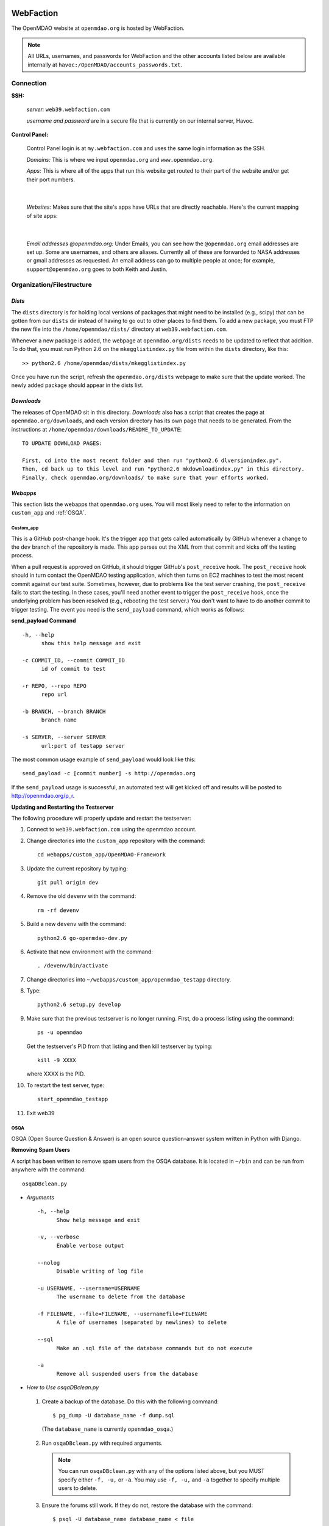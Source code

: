 
WebFaction
----------
	
The OpenMDAO website at ``openmdao.org`` is hosted by WebFaction.

.. note:: All URLs, usernames, and passwords for WebFaction and the other accounts listed below are available internally
          at ``havoc:/OpenMDAO/accounts_passwords.txt``.

	
Connection
==========
		
**SSH:**
		 
     `server:`  ``web39.webfaction.com``

     `username and password` are in a secure file that is currently on our internal server, Havoc.

**Control Panel:**  
			
     Control Panel login is at ``my.webfaction.com`` and uses the same login information as the SSH.

     `Domains:`  This is where we input ``openmdao.org`` and ``www.openmdao.org``.

     `Apps:` This is where all of the apps that run this website get routed to their part of the
     website and/or get their port numbers.

			
     .. image:: /images/website/apps.png

|    
 
  `Websites:` Makes sure that the site's apps have URLs that are directly reachable.  Here's the current
  mapping of site apps:

   .. image:: /images/website/urls.png
     
|   
 
     `Email addresses @openmdao.org:`  Under Emails, you can see how the ``@openmdao.org`` email addresses
     are set up.  Some are usernames, and others are aliases.  Currently all of these are forwarded to NASA
     addresses or gmail addresses as requested.  An email address can go to multiple people at once; for
     example, ``support@openmdao.org`` goes to both Keith and Justin.   


Organization/Filestructure
===========================

`Dists`    
~~~~~~~~

The ``dists`` directory is for holding local versions of packages that might need to be installed
(e.g., scipy) that can be gotten from our ``dists`` dir instead of having to go out to other
places to find them.  To add a new package, you must FTP the new file into the
``/home/openmdao/dists/`` directory at ``web39.webfaction.com``.   

Whenever a new package is added, the webpage at ``openmdao.org/dists`` needs to be updated to
reflect that addition. To do that, you must run Python 2.6 on the ``mkegglistindex.py`` file from
within the ``dists`` directory, like this:

::

  >> python2.6 /home/openmdao/dists/mkegglistindex.py

Once you have run the script, refresh the ``openmdao.org/dists`` webpage to make sure that the
update worked.  The newly added package should appear in the dists list.

`Downloads`
~~~~~~~~~~~  

The releases of OpenMDAO sit in this directory.  *Downloads* also has a script that creates the page
at ``openmdao.org/downloads``, and each version directory has its own page that needs to be
generated. From the instructions at ``/home/openmdao/downloads/README_TO_UPDATE``:

::

  TO UPDATE DOWNLOAD PAGES:

  First, cd into the most recent folder and then run "python2.6 dlversionindex.py".
  Then, cd back up to this level and run "python2.6 mkdownloadindex.py" in this directory.
  Finally, check openmdao.org/downloads/ to make sure that your efforts worked.

`Webapps`
~~~~~~~~~~

This section lists the webapps that ``openmdao.org`` uses. You will most likely need to refer to the information 
on ``custom_app`` and :ref:`OSQA`.

Custom_app
++++++++++++

This is a GitHub post-change hook. It's the trigger app that gets called automatically by GitHub whenever a change to
the ``dev``  branch of the repository is made.  This app parses out the XML from that commit and kicks off the
testing process.

When a pull request is approved on GitHub, it should trigger GitHub's ``post_receive`` hook.  The ``post_receive`` hook
should in turn contact the OpenMDAO testing application, which then turns on EC2 machines to test the most recent commit
against our test suite.  Sometimes, however, due to problems like the test server crashing, the ``post_receive`` fails to
start the testing.  In these cases, you'll need another event to trigger the ``post_receive`` hook, once the
underlying problem has been resolved (e.g., rebooting the test server.)  You don't want to have to do another commit to
trigger testing.  The event you need is the ``send_payload`` command, which works as follows:

**send_payload Command**

::

  -h, --help            
        show this help message and exit

  -c COMMIT_ID, --commit COMMIT_ID
        id of commit to test
	
  -r REPO, --repo REPO  
        repo url
  
  -b BRANCH, --branch BRANCH
        branch name
	
  -s SERVER, --server SERVER
        url:port of testapp server

The most common usage example of ``send_payload`` would look like this::

  send_payload -c [commit number] -s http://openmdao.org

If the ``send_payload`` usage is successful, an automated test will get kicked off and results will be posted to
http://openmdao.org/p_r.


**Updating and Restarting the Testserver**

The following procedure will properly update and restart the testserver:

1.  Connect to ``web39.webfaction.com`` using the openmdao account.

2.  Change directories into the ``custom_app`` repository with the command::

     cd webapps/custom_app/OpenMDAO-Framework


3.  Update the current repository by typing:: 

     git pull origin dev

4.  Remove the old ``devenv`` with the command::

     rm -rf devenv

5.  Build a new ``devenv`` with the command::

     python2.6 go-openmdao-dev.py

6.  Activate that new environment with the command::

    . /devenv/bin/activate


7.  Change directories into ``~/webapps/custom_app/openmdao_testapp`` directory. 

8.  Type::

     python2.6 setup.py develop

9.  Make sure that the previous testserver is no longer running. First, do a process listing using the command::

     ps -u openmdao
    
    Get the testserver's PID from that listing and then kill testserver by typing::
    
     kill -9 XXXX
    
    where XXXX is the PID.
    
10. To restart the test server, type::

     start_openmdao_testapp  

11. Exit web39


.. _`OSQA`:

OSQA
+++++

OSQA (Open Source Question & Answer) is an open source question-answer system written in Python with Django.

**Removing Spam Users**

A script has been written to remove spam users from the OSQA database. It is located in ``~/bin`` and can be run
from anywhere with the command::

  osqaDBclean.py  

+ *Arguments*

  :: 

    -h, --help 
          Show help message and exit 

    -v, --verbose 
          Enable verbose output 

    --nolog 
          Disable writing of log file 

    -u USERNAME, --username=USERNAME 
          The username to delete from the database 

    -f FILENAME, --file=FILENAME, --usernamefile=FILENAME 
          A file of usernames (separated by newlines) to delete 

    --sql 
          Make an .sql file of the database commands but do not execute 

    -a 
          Remove all suspended users from the database 

 
- *How to Use osqaDBclean.py*

 1. Create a backup of the database. Do this with the following command: 

    ::

      $ pg_dump -U database_name -f dump.sql 

   (The ``database_name`` is currently ``openmdao_osqa``.) 

 2. Run ``osqaDBclean.py`` with required arguments.


    .. Note:: You can run ``osqaDBclean.py`` with any of the options listed above, but you MUST specify either ``-f, -u,`` or
              ``-a``. You may use ``-f, -u,`` and ``-a`` together to specify multiple users to delete.


 3. Ensure the forums still work. If they do not, restore the database with the command:  

    ::

      $ psql -U database_name database_name < file  

 
- *How to Change the Database that osqaDBclean.py Connects to* 
 
  You must edit the script in order to change the database that it connects to. Find the following line (near the top of
  the file) and change the appropriate fields.  

  ::

    db = psycopg2.connect(host='127.0.0.1', 
    		database='openmdao_osqa', 
    		user='openmdao_osqa', 
    		password=?supersecretpassword',) 


  .. Note:: On WebFaction, ``database`` and ``user`` are ALWAYS the same. ``Password`` is not necessarily the same as
	    the ssh password. It is unique to the database and should not be changed without changing the password field
	    in the ``osqalocal_settings.py`` file.)


Procedures Doc
+++++++++++++++

The Procedure Doc is the document that you're reading now; it is kept on WebFaction under 
``/home/openmdao/docs/procedure_docs`` and points to the URL http://openmdao.org/procedures. That WebFaction folder is a
repository that watches ``git://github.com/OpenMDAO/OpenMDAO-Procedures.git``.  So when Procedures Doc repo is updated,  if
the changes are to be reflected in the online version, then you must go to this folder,  do a ``git pull`` to update the
repo, and then do ``make html`` to get the new doc built.

Stats
+++++++

This app populates a stats page up at ``openmdao.org/stats``.  It's a built-in WebFaction app, so you
can't do much other than install it and give it a URL. There's nothing to configure here, although
password-protecting this page could be useful.


WordPress
+++++++++

This app runs the bulk of the OpenMDAO website.  For details on WordPress, please see the following section.


WordPress 
----------

This tool is used to manage the information on the ``openmdao.org`` website. 

Content
=======

Most of the pages on the site are created as a `page` through the WordPress editor. The `front` page is a static HTML page.


**News** - The `News` page is a blog app plugin. Any `post` created in the WordPress editor shows up here. As the name implies, it should be used for news. 

**Downloads** - This is a family of pages. (`Downloads` leads to the downloads page that's generated by Justin's script.)

- **Recent Releases** and **Archives** pages are automatically generated. To add a release to the  downloads
  page, see the ``README_TO_UPDATE`` file in the ``downloads`` folder on the server.

- **Plugins** is simply a link to the GitHub repo.

- **Supported Operating Systems** is also automatically generated. This plugin (OpenMDAO Supported Systems
  Provider) grabs data from the Amazon EC2 machines to determine what OS, architecture, and Python version is
  being tested. To manually add a supported system, please see the ``README`` file in the plugin's directory.

**Support** - This is also a family of pages that take users to either documentation, screencasts, or to the OSQA app mentioned previously. 

- **Docs** and **Dev Docs** point to Sphinx documentation.

- **Forum** points to the OSQA forum. 

- **Screencasts** points to our YouTube page.

**Publications** - This is automatically generated from the ``publications`` folder on the server's home directory. Any file in that folder
will show up on the `Publications` page -- EXCEPT files that start with ``!``. File names must `not` contain spaces, and any underscores in the name will display as a space. See ``!README_TO_UPDATE.txt`` in the ``publications`` folder for more details. 

Changing the WordPress URL
=============================

1. Change the "app" path on ``my.webfaction.com``

 a) Go to ``my.webfaction.com`` and log in

 b) Navigate to ``Domains/Websites``

 c) Go to ``Websites``

 d) Click **edit** on the WordPress site

 e) Change the URL path of the ``wp_test`` app

2) In the ``functions.php`` of the current theme of the WordPress site (found in ``/wp-content/themes/'NAME-OF-THEME'/functions.php``), add two lines of code. 
   These should be the FIRST THING IN THE FILE, after ``<?php`` of course.

   ::

     define('WP_HOME','http://example.com');
     define('WP_SITEURL','http://example.com');

   If there is no ``functions.php`` file, create one with only those two lines. 

   Next, load the WordPress admin page until it works. 
   Log in and check to see that this is your site. 

   .. note:: Once your site is working, REMOVE THE LINES OF CODE FROM the ``function.php`` file.


3. Update the database (The image gallery will not work correctly until you do this.)

 a) Log in to the site's ``phpMyAdmin`` page, accessible from ``my.webfaction.com``. The password to the
    WordPress  database can be found under "Extra info" when clicking on the ``wp_test`` app from the
    **Applications** tab.

 b) Click on the WordPress database, and then click on the **SQL** tab on the top. Run the following code (replacing NEWURL with your new
    url, and OLDURL with your old url):

   ::

     update wp_posts set post_content = replace(post_content, "http://OLDURL.org", "http://NEWURL.org");
     update wp_options set option_value = replace(option_value, "http://OLDURL.org", "http://NEWURL.org");

   .. note:: Depending on your install, ``wp_posts`` and ``wp_options`` could have different prefixes. Adjust accordingly!


Updating the CSS or Header Art
================================

The website's CSS is defined by the current theme of the WordPress site. As of this writing, our theme is ``Yoko-OpenMDAO``
customization. Simply edit ``style.css`` as defined in the theme files to change our website's style. 

To change the header art, modify ``header.php`` in the current theme. The header art is loaded in the ``custom_banner`` div.


Amazon EC2
-----------

The Amazon Electronic Cloud Compute is where we host our machines that are involved in the automated online
testing.  The login info will be available in the password doc on Havoc. The process of setting up the machines is
discussed in a separate chapter of this document. Click `here <http://openmdao.org/procedures/amazon.html>`_ to 
view this information.


YouTube
-------

OpenMDAO has a YouTube account that is used for posting screencasts of installations and various things.  A
document on how to shoot a standard OpenMDAO screencast is HERE (link to the doc once it exists).  The email
address ``screencasts@openmdao.org`` is tied to this account and currently goes only to Keith.  We have a
`channel` at http://www.youtube.com/openmdao.  The username and password for this account will be in the
password document on Havoc.

Twitter
--------

OpenMDAO has a Twitter account that is used to announce new releases, new screencasts, or any other pertinent
news to our followers.  This is a simple one; simply use the login information to get into the account and
then post the pertinent information or reply to any direct mentions that may have happened.  Currently, the
Twitter account is tied to the ``support@openmdao.org`` email address, so if you want to be copied on Twitter
notifications, add yourself to that email address (see above section on email aliases). Our feed is available
at: http://twitter.com/#!/openmdao.  The username and password for this account will be in the
password document on Havoc.


Launchpad
----------

``launchpad.net/openmdao`` is no longer used but has a re-direct to the current project site and to
GitHub.  The only way to control this stuff is through Keith's account.


GitHub
-------

**Service Hooks:** GitHub is great for keeping code repositories, housing issues (formerly known as
tickets in our Trac world), and hosting wiki pages.  But for the Framework repository, we also have
a post-commit hook set.  Whenever a commit occurs on the dev branch, a blast of XML is sent to the
``custom_app`` we have running on WebFaction.  That app in turn kicks off the build and uses the XML
to log info on the commit that triggered the build.  

This process is wired together on GitHub at: https://github.com/OpenMDAO/OpenMDAO-Framework/admin.
(This link works only if you have admin privileges.)

Click **Service Hooks** in the left-hand menu.

Then click **Post-Receive URLs.** 

At this point, you'll be able to edit the URL or turn off the service completely.

.. note:: The **Twitter** service hook is currently turned off because commit chatter is too high. Despite
	  being off, the hook is wired to work with just a simple activation of an "active"  check box.

GoDaddy.com
------------

``GoDaddy.com`` handles our domain names and forwards them to WebFaction.

**Names:** ``openmdao.org``  (``openmdao.net, openmdao.com,`` and ``openmdao.info`` are set up to redirect to ``www.openmdao.org``) 

**Renewal:** Domain names are held until 10/24/2018.

**Tying to WebFaction:** In the GoDaddy account, the nameservers ``NS1.WEBFACTION.COM`` (NS1 through NS4) are
used.

